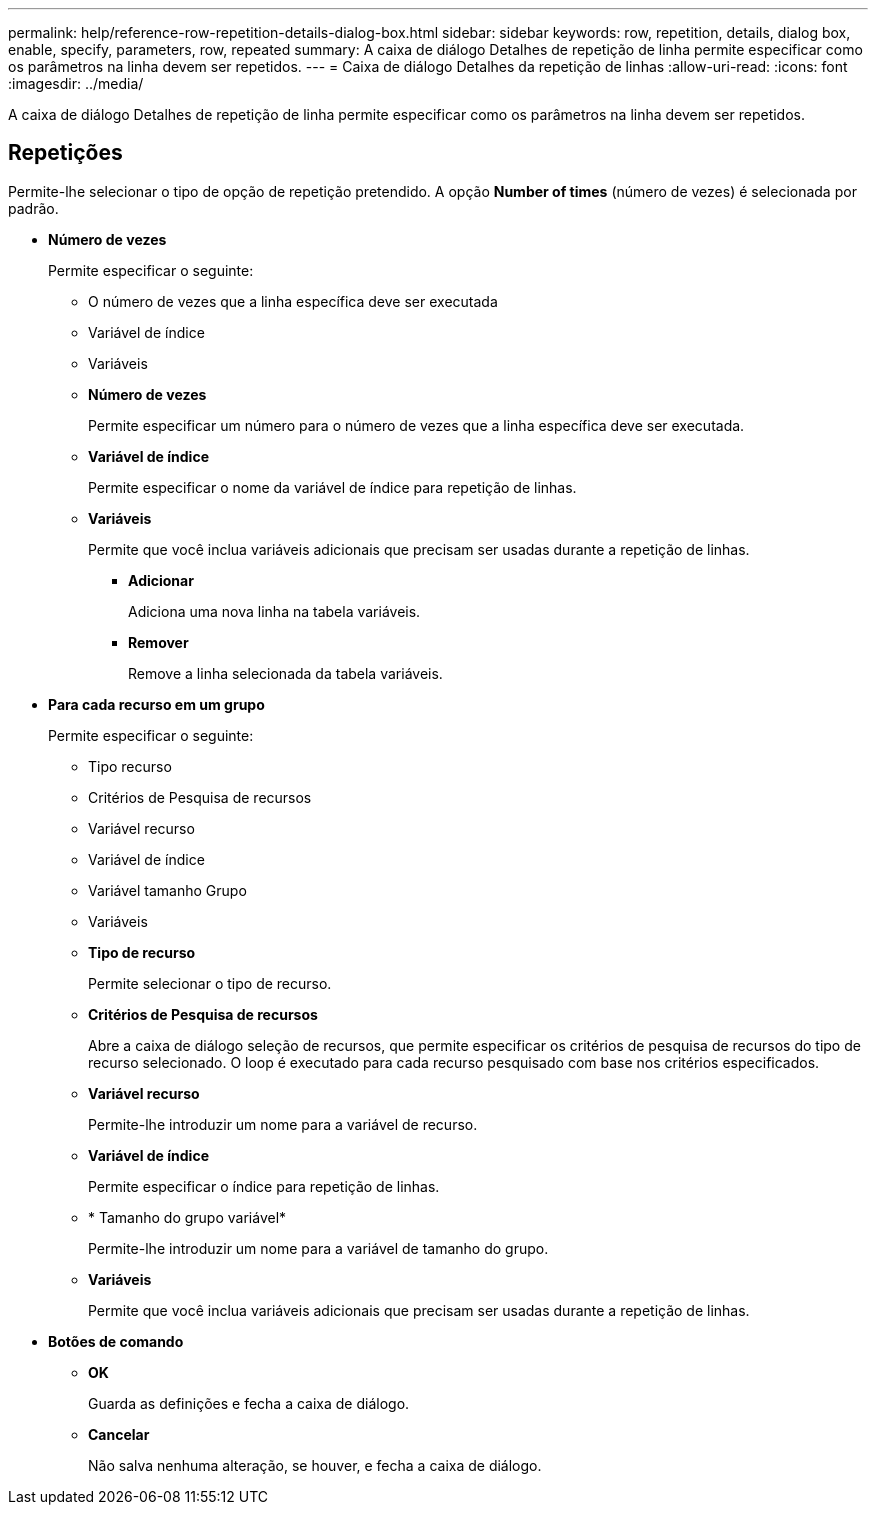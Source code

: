 ---
permalink: help/reference-row-repetition-details-dialog-box.html 
sidebar: sidebar 
keywords: row, repetition, details, dialog box, enable, specify, parameters, row, repeated 
summary: A caixa de diálogo Detalhes de repetição de linha permite especificar como os parâmetros na linha devem ser repetidos. 
---
= Caixa de diálogo Detalhes da repetição de linhas
:allow-uri-read: 
:icons: font
:imagesdir: ../media/


[role="lead"]
A caixa de diálogo Detalhes de repetição de linha permite especificar como os parâmetros na linha devem ser repetidos.



== Repetições

Permite-lhe selecionar o tipo de opção de repetição pretendido. A opção *Number of times* (número de vezes) é selecionada por padrão.

* *Número de vezes*
+
Permite especificar o seguinte:

+
** O número de vezes que a linha específica deve ser executada
** Variável de índice
** Variáveis
** *Número de vezes*
+
Permite especificar um número para o número de vezes que a linha específica deve ser executada.

** *Variável de índice*
+
Permite especificar o nome da variável de índice para repetição de linhas.

** *Variáveis*
+
Permite que você inclua variáveis adicionais que precisam ser usadas durante a repetição de linhas.

+
*** *Adicionar*
+
Adiciona uma nova linha na tabela variáveis.

*** *Remover*
+
Remove a linha selecionada da tabela variáveis.





* *Para cada recurso em um grupo*
+
Permite especificar o seguinte:

+
** Tipo recurso
** Critérios de Pesquisa de recursos
** Variável recurso
** Variável de índice
** Variável tamanho Grupo
** Variáveis
** *Tipo de recurso*
+
Permite selecionar o tipo de recurso.

** *Critérios de Pesquisa de recursos*
+
Abre a caixa de diálogo seleção de recursos, que permite especificar os critérios de pesquisa de recursos do tipo de recurso selecionado. O loop é executado para cada recurso pesquisado com base nos critérios especificados.

** *Variável recurso*
+
Permite-lhe introduzir um nome para a variável de recurso.

** *Variável de índice*
+
Permite especificar o índice para repetição de linhas.

** * Tamanho do grupo variável*
+
Permite-lhe introduzir um nome para a variável de tamanho do grupo.

** *Variáveis*
+
Permite que você inclua variáveis adicionais que precisam ser usadas durante a repetição de linhas.



* *Botões de comando*
+
** *OK*
+
Guarda as definições e fecha a caixa de diálogo.

** *Cancelar*
+
Não salva nenhuma alteração, se houver, e fecha a caixa de diálogo.




